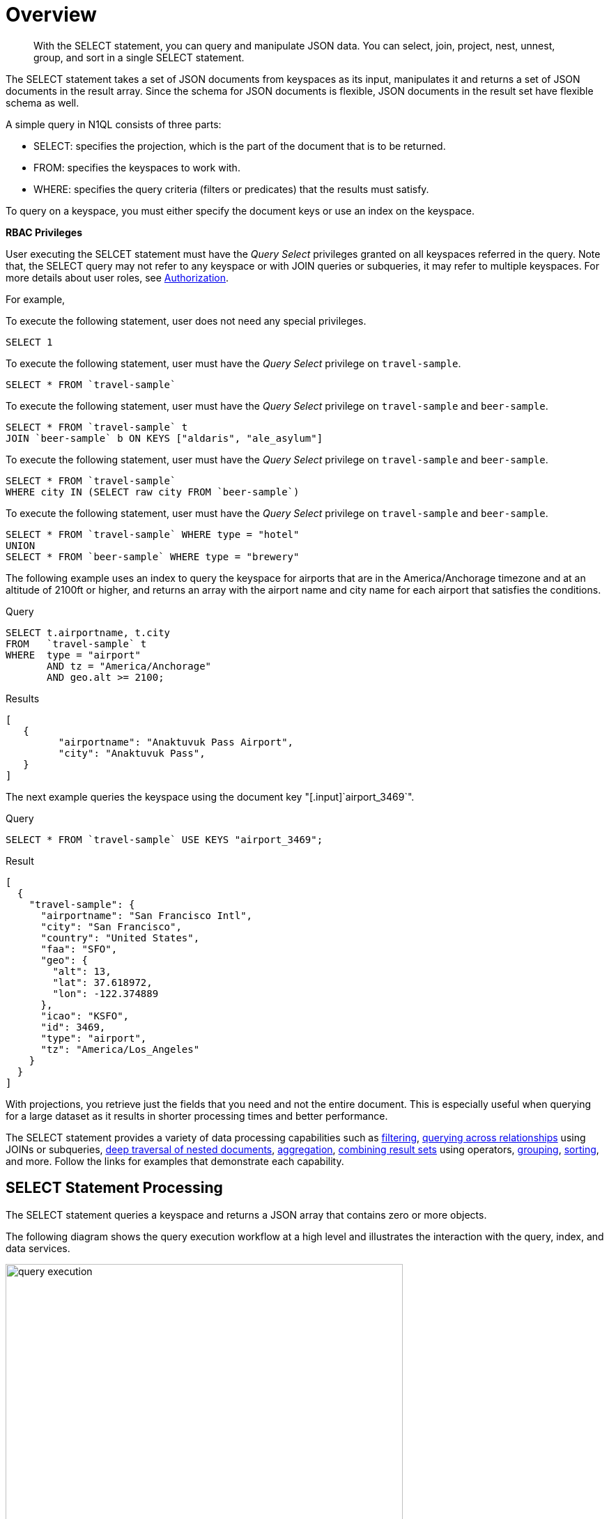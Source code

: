 [#topic_xwp_r3k_dx]
= Overview

[abstract]
With the SELECT statement, you can query and manipulate JSON data.
You can select, join, project, nest, unnest, group, and sort in a single SELECT statement.

The SELECT statement takes a set of JSON documents from keyspaces as its input, manipulates it and returns a set of JSON documents in the result array.
Since the schema for JSON documents is flexible, JSON documents in the result set have flexible schema as well.

A simple query in N1QL consists of three parts:

[#ul_inf_qjk_dx]
* SELECT: specifies the projection, which is the part of the document that is to be returned.
* FROM: specifies the keyspaces to work with.
* WHERE: specifies the query criteria (filters or predicates) that the results must satisfy.

To query on a keyspace, you must either specify the document keys or use an index on the keyspace.

{blank}

*RBAC Privileges*

User executing the SELCET statement must have the _Query Select_ privileges granted on all keyspaces referred in the query.
Note that, the SELECT query may not refer to any keyspace or with JOIN queries or subqueries, it may refer to multiple keyspaces.
For more details about user roles, see xref:security:security-authorization.adoc#authorization[Authorization].

For example,

To execute the following statement, user does not need any special privileges.

----
SELECT 1
----

To execute the following statement, user must have the  _Query Select_ privilege on ``travel-sample``.

----
SELECT * FROM `travel-sample`
----

To execute the following statement, user must have the _Query Select_ privilege on ``travel-sample`` and ``beer-sample``.

----
SELECT * FROM `travel-sample` t  
JOIN `beer-sample` b ON KEYS ["aldaris", "ale_asylum"]
----

To execute the following statement, user must have the _Query Select_ privilege on ``travel-sample`` and ``beer-sample``.

----
SELECT * FROM `travel-sample` 
WHERE city IN (SELECT raw city FROM `beer-sample`)
----

To execute the following statement, user must have the _Query Select_ privilege on ``travel-sample`` and ``beer-sample``.

----
SELECT * FROM `travel-sample` WHERE type = "hotel"
UNION 
SELECT * FROM `beer-sample` WHERE type = "brewery"
----

{blank}

The following example uses an index to query the keyspace for airports that are in the America/Anchorage timezone and at an altitude of 2100ft or higher, and returns an array with the airport name and city name for each airport that satisfies the conditions.

.Query
----
SELECT t.airportname, t.city
FROM   `travel-sample` t
WHERE  type = "airport" 
       AND tz = "America/Anchorage" 
       AND geo.alt >= 2100;
----

.Results
----
[
   {
         "airportname": "Anaktuvuk Pass Airport",
         "city": "Anaktuvuk Pass",
   }
]
----

The next example queries the keyspace using the document key "[.input]`airport_3469`".

.Query
----
SELECT * FROM `travel-sample` USE KEYS "airport_3469";
----

.Result
----
[
  {
    "travel-sample": {
      "airportname": "San Francisco Intl",
      "city": "San Francisco",
      "country": "United States",
      "faa": "SFO",
      "geo": {
        "alt": 13,
        "lat": 37.618972,
        "lon": -122.374889
      },
      "icao": "KSFO",
      "id": 3469,
      "type": "airport",
      "tz": "America/Los_Angeles"
    }
  }
]
----

With projections, you retrieve just the fields that you need and not the entire document.
This is especially useful when querying for a large dataset as it results in shorter processing times and better performance.

The SELECT statement provides a variety of data processing capabilities such as <<filtering,filtering>>, <<query-across-relationships,querying across relationships>> using JOINs or subqueries, <<deep-traversal-nested-docs,deep traversal of nested documents>>, <<aggregation,aggregation>>, <<combine-resultsets,combining result sets>> using operators, <<group-sort-limit,grouping>>, <<group-sort-limit,sorting>>, and more.
Follow the links for examples that demonstrate each capability.

== SELECT Statement Processing

The SELECT statement queries a keyspace and returns a JSON array that contains zero or more objects.

The following diagram shows the query execution workflow at a high level and illustrates the interaction with the query, index, and data services.

.Query Execution Workflow
[#fig_knp_lkk_dx]
image::n1ql-language-reference/images/query_execution.png[,570]

The SELECT statement is executed as a sequence of steps.
Each step in the process produces result objects that are then used as inputs in the next step until all steps in the process are complete.
While the workflow diagram shows all the possible phases a query goes through before returning a result, the clauses and predicates in a query decide the phases and the number of times that the query goes through.
For example, sort phase can be skipped when there is no ORDER BY clause in the query; scan-fetch-join phase will execute multiple times for correlated subqueries.

The following diagram shows the possible elements and operations during query execution.

.Query Execution Phases
[#fig_t4d_c35_gx]
image::n1ql-language-reference/images/query_service.svg[,670]

Some phases are done serially while others are done in parallel, as specified by their parent operator.

The below table summarizes all the Query Phases that might be used in an Execution Plan:

[#table_yjx_lvs_3bb,cols="1,4"]
|===
| Query Phase | Description

| Parse
| Analyzes the query and available access path options for each keyspace in the query to create a query plan and execution infrastructure.

| Plan
| Selects the access path, determines the Join order, determines the type of Joins, and then creates the infrastructure needed to execute the plan.

| Scan
| Scans the data from the Index Service.

| Fetch
| Fetches the data from the Data Service.

| Join
| Joins the data from the Data Service.

| Filter
| Filters the result objects by specifying conditions in the WHERE clause.

| Pre-Aggregate
| Internal set of tools to prepare the Aggregate phase.

| Aggregate
| Performs the COUNT, DISTINCT, SUM, AVERAGE, and other aggregating functions.

| Sort
| Orders and sorts items in the resultset in the order specified by the ORDER BY clause

| Offset
| Skips the first _n_ items in the result object as specified by the OFFSET clause.

| Limit
| Limits the number of results returned using the LIMIT clause.

| Project
| Receives only the fields needed for final displaying to the user.
|===

The possible elements and operations in a query include:

* Specifying the keyspace that is queried.
* Specifying the document keys or using indexes to access the documents.
* Fetching the data from the data service.
* Filtering the result objects by specifying conditions in the WHERE clause.
* Removing duplicate result objects from the resultset by using the DISTINCT clause.
* Grouping and aggregating the result objects.
* Ordering (sorting) items in the resultset in the order specified by the ORDER BY expression list.
* Skipping the first [.var]`n` items in the result object as specified by the OFFSET clause.
* Limiting the number of results returned using the LIMIT clause.

== Data Processing Capabilities

[[filtering]]Filtering::
You can filter the query results using the WHERE clause.
Consider the following example which queries for all airports in the America/Anchorage timezone that are at an altitude of 2000ft or more.
The WHERE clause specifies the conditions that must be satisfied by the documents to be included in the resultset, and the resultset is returned as an array of airports that satisfy the condition.
+
NOTE: The keys in the result object are ordered alphabetically at each level.
+
.Query
----
SELECT * 
FROM   `travel-sample` 
WHERE  type = "airport" 
       AND tz = "America/Anchorage" 
       AND geo.alt >= 2000;
----
+
.Result
----
[
   {
      "travel-sample": {
         "airportname": "Anaktuvuk Pass Airport",
         "city": "Anaktuvuk Pass",
         "country": "United States",
         "faa": "AKP",
         "geo": {
            "alt": 2103,
            "lat": 68.1336,
            "lon": -151.743
         },
         "icao": "PAKP",
         "id": 6712,
         "type": "airport",
         "tz": "America/Anchorage"
      }
   },
   {
      "travel-sample": {
         "airportname": "Arctic Village Airport",
         "city": "Arctic Village",
         "country": "United States",
         "faa": "ARC",
         "geo": {
            "alt": 2092,
            "lat": 68.1147,
            "lon": -145.579
         },
         "icao": "PARC",
         "id": 6729,
         "type": "airport",
         "tz": "America/Anchorage"
      }
   }
]
----

[[query-across-relationships]]Querying Across Relationships:: You can use the SELECT statement to query across relationships using the JOIN clause or subqueries.
+
*JOIN Clause*
+
Before we delve into examples, let's take a look at the data model of the travel-sample keyspace, which is used in the following examples.
For more details about the data model, see xref:sdk:sample-application.adoc#story-h2-3[Sample Application].
+
.Data model of travel-sample keyspace
[#fig_fgp_14k_dx]
image::travel-app/images/travel-app-data-model.png[,570]
+
The first example (*Example 1*) uses a JOIN clause to find the distinct airline details which have routes that start from SFO.
This example JOINS the document of type "route" with documents of type "airline" using the KEY "airlineid".

[#ul_frq_g4k_dx]
* Documents of type "route" are on the left side of JOIN, and documents of type "airline" are on the right side of JOIN.
* The documents of type "route" (on the left) contain the foreign key "airlineid" of documents of type "airline" (on the right).

.Example 1: Query
----
SELECT DISTINCT airline.name, airline.callsign, route.destinationairport, route.stops, route.airline
FROM `travel-sample` route 
  JOIN `travel-sample` airline 
  ON KEYS route.airlineid 
WHERE route.type = "route" 
  AND airline.type = "airline" 
  AND route.sourceairport = "SFO" 
LIMIT 2;
----

.Example 1: Results
----
[
   {
      "airline": "SY",
      "callsign": "SUN COUNTRY",
      "destinationairport": "MSP",
      "name": "Sun Country Airlines",
      "stops": 0
   },
   {
      "airline": "UA",
      "callsign": "UNITED",
      "destinationairport": "IND",
      "name": "United Airlines",

      "stops": 0
   }
]
----

Let's consider another example (*Example 2)* which finds the number of distinct airports where AA has routes.
In this example:

[#ul_gy2_npk_dx]
* Documents of type "airline" are on the left side of JOIN, and documents of type "route" are on the right side.
* The WHERE clause predicate airline.iata = "AA" is on the right side keyspace "airlines".

This example illustrates a special kind of JOIN where the documents on the right side of JOIN contain the foreign key reference to the documents on the left side.
Such JOINs are referred to as index JOIN.
For details, see xref:n1ql-language-reference/from.adoc#lookup-join[Lookup JOIN Clause].

Index JOIN requires a special inverse index [.param]`route_airlineid` on the JOIN key ‘route.airlineid’.
Create this index using the following command:

----
CREATE INDEX route_airlineid ON `travel-sample`(airlineid) 
WHERE type = "route";
----

Now we can execute the following query.

.Example 2: Query
----
SELECT Count(DISTINCT route.sourceairport) AS distinctairports1 
FROM `travel-sample` airline 
  JOIN `travel-sample` route 
  ON KEY route.airlineid FOR airline 
WHERE  route.type = "route" 
  AND    airline.type = "airline" 
  AND    airline.iata = "AA";
----

.Example 2: Results
----
[
   {
      "distinctairports1": 429
   }
]
----
*Subqueries*

A subquery is an expression that is evaluated by executing an inner SELECT query.
Subqueries can be used in most places where you can use an expression such as projections, FROM clauses, and WHERE clauses.

A subquery is executed once for every input document to the outer statement and it returns an array every time it is evaluated.
See xref:n1ql-language-reference/subqueries.adoc#topic_9[Subqueries] for more details.

.Query
----
SELECT * 
FROM   (SELECT t.airportname 
        FROM   (SELECT * 
                FROM   `travel-sample` t 
                WHERE  type = "airport" 
                       AND country = "United States" 
                LIMIT  1) AS s1) AS s2;
----

.Results
----
[
   {
      "s2": {
         "airportname": "Barter Island Lrrs"
      }
   }
]
----

[[deep-traversal-nested-docs]]Deep Traversal for Nested Documents:: When querying a bucket with nested documents, SELECT provides an easy way to traverse deep nested documents using the dot notation and NEST and UNNEST clauses.

The following query looks for the schedule, and accesses the flight id for destinationaiport=ALG.
Since a given flight has multiple schedules, attribute "schedule" is an array containing all schedules for the specified flight.
You can access the individual array elements using the array indexes.
For brevity, we’re limiting the number of results in the query to 1.

.Query
----
SELECT t.schedule[0].flight AS flightid 
FROM `travel-sample` t 
WHERE type="route" 
  AND destinationairport="ALG" 
LIMIT 1;
----

.Results
----
[
   {
      "flightid": "AH631"

   }
]
----
*NEST and UNNEST*

Note that, an array is created with the matching nested documents.
In this example:

* The ‘airline’ field in the result is an array of the `travel-sample` documents that are matched with the key route.airlineid.
* Hence, the projection is accessed as airline[0] to pick the first element of the array.

.Query
----
SELECT DISTINCT route.sourceairport, 
                route.airlineid, 
                airline[0].callsign 
FROM `travel-sample` route NEST `travel-sample` airline 
  ON KEYS route.airlineid 
WHERE route.type = "route" 
  AND route.airline = "AA" 
LIMIT 4;
----

.Results
----
[
   {
      "airlineid": "airline_24",
      "callsign": "AMERICAN",
      "sourceairport": "ITH"
   },
   {
      "airlineid": "airline_24",
      "callsign": "AMERICAN",
      "sourceairport": "WAW"
   },
   {
      "airlineid": "airline_24",
      "callsign": "AMERICAN",
      "sourceairport": "BKK"
   },
   {
      "airlineid": "airline_24",
      "callsign": "AMERICAN",
      "sourceairport": "GGT"
   }
]
----

The following example uses the UNNEST clause to retrieve the author names from the reviews object.

.Query
----
SELECT r.author 
FROM `travel-sample` t UNNEST t.reviews r 
WHERE t.type = "hotel" 
LIMIT 4;
----

.Results
----
[
   {
      "author": "Ozella Sipes"
   },
   {
      "author": "Barton Marks"
   },
   {
      "author": "Blaise O'Connell IV"
   },
   {
      "author": "Nedra Cronin"
   }
]
----

[[aggregation]]Aggregation:: As part of a single SELECT statement, you can also perform aggregation using the SUM, COUNT, AVG, MIN, MAX, or ARRAY AVG functions.

The following example counts the total number of flights to SFO:

.Query
----
SELECT count(schedule[*]) AS totalflights 
FROM `travel-sample` t 
WHERE type="route" 
  AND destinationairport="SFO";
----

.Results
----
[
   {
      "totalFlights": 250
   }
]
----

[[combine-resultsets]]Combining Resultsets Using Operators:: You can combine the result sets using the UNION or INTERSECT operators.

Consider the following example which looks for the first schedule for flights to "SFO" and "BOS":

.Query
----
(SELECT t.schedule[0] 
 FROM `travel-sample` t 
 WHERE type = "route" 
   AND destinationairport = "SFO" 
 LIMIT  1) 
UNION ALL 
(SELECT t.schedule[0] 
 FROM `travel-sample` t 
 WHERE type = "route" 
   AND destinationairport = "BOS" 
 LIMIT  1);
----

.Results
----
[
   {
      "$1": {
         "day": 0,
         "flight": "AM982",
         "utc": "09:11:00"
      }
   },
   {
      "$1": {
         "day": 0,
         "flight": "AI339",
         "utc": "23:05:00"
      }
   }
]
----

[[group-sort-limit]]Grouping, Sorting, and Limiting Results::
You can perform further processing on the data in your result set before the final projection is generated.
You can group data using the GROUP BY clause, sort data using the ORDER BY clause, and you can limit the number of results included in the result set using the LIMIT clause.

The following example looks for the number of airports at an altitude of 5000 ft or higher and groups the results by country and timezone.
It then sorts the results by country names and timezones (ascending order by default).

.Query
----
SELECT COUNT(*)  AS count, 
       t.country AS country, 
       t.tz AS timezone 
FROM `travel-sample` t 
WHERE type = "airport" 
  AND geo.alt >= 5000 
GROUP BY t.country, t.tz 
ORDER BY t.country, t.tz;
----

.Results
----
[
   {
      "count": 2,
      "country": "France",
      "timezone": "Europe/Paris"
   },
   {
      "count": 57,
      "country": "United States",
      "timezone": "America/Denver"
   },
   {
      "count": 7,
      "country": "United States",
      "timezone": "America/Los_Angeles"
   },
   {
      "count": 4,
      "country": "United States",
      "timezone": "America/Phoenix"
   },
   {
      "count": 1,
      "country": "United States",
      "timezone": "Pacific/Honolulu"
   }
]
----
